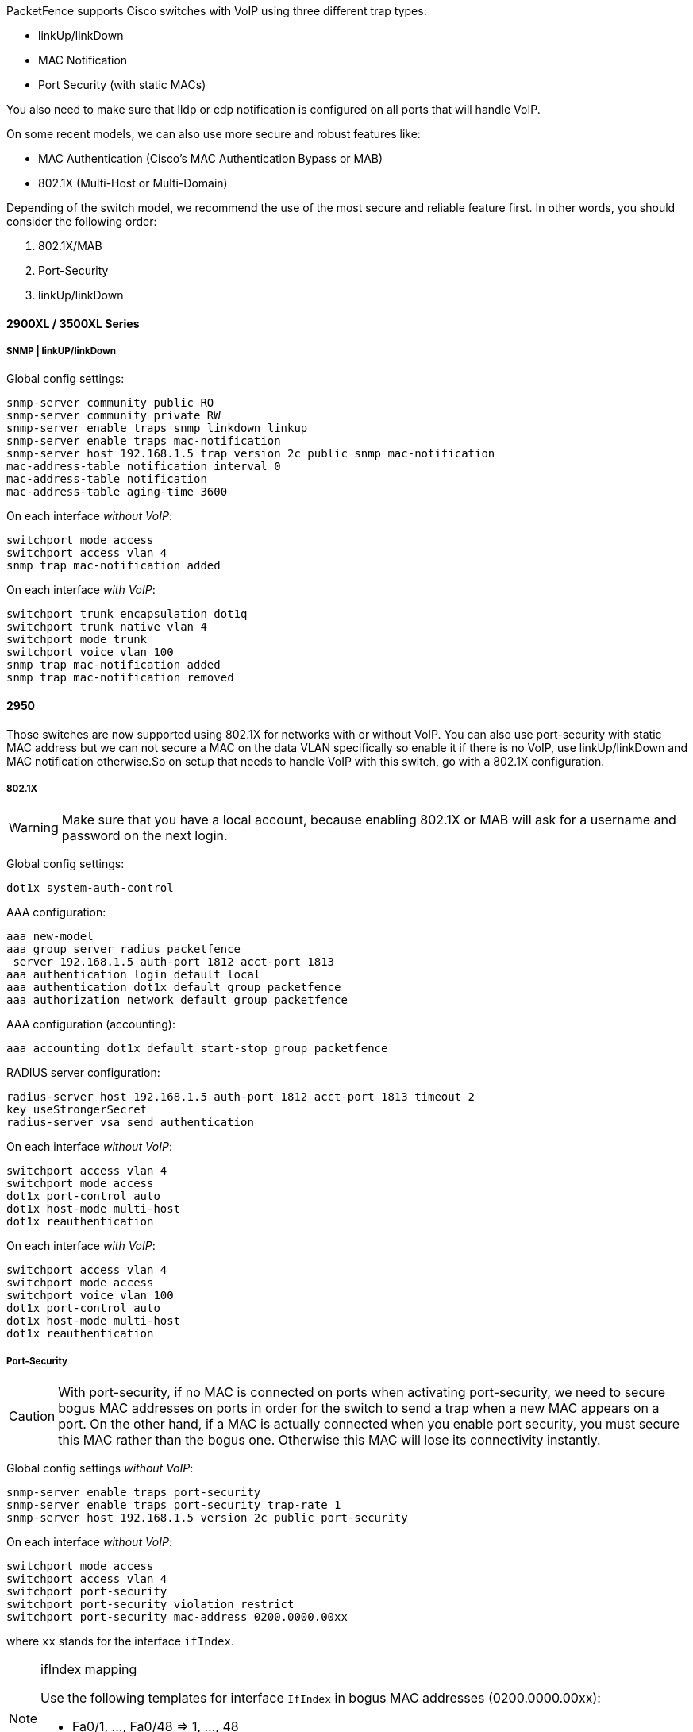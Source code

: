 // to display images directly on GitHub
ifdef::env-github[]
:encoding: UTF-8
:lang: en
:doctype: book
:toc: left
:imagesdir: ../../images
endif::[]

////

    This file is part of the PacketFence project.

    See PacketFence_Network_Devices_Configuration_Guide.asciidoc
    for authors, copyright and license information.

////


//=== Cisco

PacketFence supports Cisco switches with VoIP using three different trap types: 

* linkUp/linkDown 
* MAC Notification 
* Port Security (with static MACs) 

You also need to make sure that lldp or cdp notification is configured on all ports that will handle VoIP.

On some recent models, we can also use more secure and robust features like: 

* MAC Authentication (Cisco's MAC Authentication Bypass or MAB) 
* 802.1X (Multi-Host or Multi-Domain) 

Depending of the switch model, we recommend the use of the most secure and reliable feature 
first. In other words, you should consider the following order:

. 802.1X/MAB
. Port-Security
. linkUp/linkDown

==== 2900XL / 3500XL Series

===== SNMP | linkUP/linkDown

Global config settings: 

  snmp-server community public RO
  snmp-server community private RW
  snmp-server enable traps snmp linkdown linkup 
  snmp-server enable traps mac-notification 
  snmp-server host 192.168.1.5 trap version 2c public snmp mac-notification 
  mac-address-table notification interval 0 
  mac-address-table notification 
  mac-address-table aging-time 3600 

On each interface _without VoIP_: 

  switchport mode access 
  switchport access vlan 4 
  snmp trap mac-notification added 

On each interface _with VoIP_:

  switchport trunk encapsulation dot1q 
  switchport trunk native vlan 4 
  switchport mode trunk 
  switchport voice vlan 100 
  snmp trap mac-notification added 
  snmp trap mac-notification removed 

==== 2950

Those switches are now supported using 802.1X for networks with or without VoIP. 
You can also use port-security with static MAC address but we can not secure 
a MAC on the data VLAN specifically so enable it if there is no VoIP, use 
linkUp/linkDown and MAC notification otherwise.So on setup that needs to 
handle VoIP with this switch, go with a 802.1X configuration. 

===== 802.1X

[WARNING]
====
Make sure that you have a local account, because enabling 802.1X or MAB will ask for a username and password on the next login.
====

Global config settings:

  dot1x system-auth-control 

AAA configuration:

  aaa new-model 
  aaa group server radius packetfence 
   server 192.168.1.5 auth-port 1812 acct-port 1813 
  aaa authentication login default local 
  aaa authentication dot1x default group packetfence 
  aaa authorization network default group packetfence

AAA configuration (accounting):

----
aaa accounting dot1x default start-stop group packetfence
----

RADIUS server configuration:

  radius-server host 192.168.1.5 auth-port 1812 acct-port 1813 timeout 2 
  key useStrongerSecret 
  radius-server vsa send authentication 

On each interface _without VoIP_:

  switchport access vlan 4 
  switchport mode access 
  dot1x port-control auto 
  dot1x host-mode multi-host 
  dot1x reauthentication 

On each interface _with VoIP_:

  switchport access vlan 4 
  switchport mode access 
  switchport voice vlan 100 
  dot1x port-control auto 
  dot1x host-mode multi-host 
  dot1x reauthentication 

===== Port-Security 

CAUTION: With port-security, if no MAC is connected on ports when activating port-security, we need 
to secure bogus MAC addresses on ports in order for the switch to send a trap when a new 
MAC appears on a port. On the other hand, if a MAC is actually connected when you enable 
port security, you must secure this MAC rather than the bogus one. Otherwise this MAC will 
lose its connectivity instantly. 

Global config settings _without VoIP_:

  snmp-server enable traps port-security 
  snmp-server enable traps port-security trap-rate 1 
  snmp-server host 192.168.1.5 version 2c public port-security 

On each interface _without VoIP_:

  switchport mode access 
  switchport access vlan 4 
  switchport port-security 
  switchport port-security violation restrict 
  switchport port-security mac-address 0200.0000.00xx 

where `xx` stands for the interface `ifIndex`.

[NOTE]
.ifIndex mapping
===========================================================================
Use the following templates for interface `IfIndex` in bogus MAC addresses 
(0200.0000.00xx):

* Fa0/1, ..., Fa0/48 => 1, ..., 48 
* Gi0/1, Gi0/2 => 49, 50 
===========================================================================

Global config settings _with VoIP_:

  snmp-server community public RO
  snmp-server community private RW
  snmp-server enable traps snmp linkdown linkup 
  snmp-server enable traps mac-notification 
  snmp-server host 192.168.1.5 trap version 2c public snmp mac-notification 
  mac-address-table notification interval 0 
  mac-address-table notification 
  mac-address-table aging-time 3600 

On each interface _with VoIP_:

  switchport voice vlan 100 
  switchport access vlan 4 
  switchport mode access 
  snmp trap mac-notification added 
  snmp trap mac-notification removed 

==== 3550 (802.1X with MAB)

CAUTION: The Catalyst 3550 does *not* support 802.1X with Multi-Domain, it can only support 802.1X with MAB using Multi-Host, MAB, and port security. 

CAUTION: The Catalyst 3550 does *not* support CoA. https://www.cisco.com/c/en/us/td/docs/switches/lan/catalyst3750/software/release/12-2_55_se/release/notes/OL23054.html[Minimal IOS required for CoA is 12.2(52)SE]. Latest available IOS for 3550 is 12.2(46)SE. Set "Deauthentication Method" to "SNMP" in PacketFence Administration GUI under _Configuration -> Policies and Access Control -> Network Devices ->  Switches_ for the switch IP configured below.

===== Global settings:

  dot1x system-auth-control 
  aaa new-model 
  aaa group server radius packetfence 
   server 192.168.1.5 auth-port 1812 acct-port 1813
  aaa authentication login default local 
  aaa authentication dot1x default group packetfence 
  aaa authorization network default group packetfence 

RADIUS server configuration:

  radius-server host 192.168.1.5 auth-port 1812 acct-port 1813 timeout 2 key useStrongerSecret 
  radius-server vsa send authentication 

Enable SNMP on the switch:

  snmp-server community public RO
  snmp-server community private RW

On each interface:

  switchport mode access
  dot1x mac-auth-bypass
  dot1x pae authenticator
  dot1x port-control auto
  dot1x violation-mode protect
  dot1x timeout quiet-period 2
  dot1x timeout reauth-period 7200
  dot1x timeout tx-period 3
  dot1x reauthentication

==== 2960

CAUTION: For 802.1X and MAB configurations, refer to <<Catalyst_RADIUS,this section below>>.

===== Port­Security for IOS earlier than 12.2(46)SE  

Global config settings:

  snmp-server community public RO
  snmp-server community private RW
  snmp-server enable traps port-security 
  snmp-server enable traps port-security trap-rate 1 
  snmp-server host 192.168.1.5 version 2c public port-security 

On each interface _without VoIP_: 

  switchport access vlan 4 
  switchport port-security 
  switchport port-security maximum 1 vlan access 
  switchport port-security violation restrict 
  switchport port-security mac-address 0200.000x.xxxx 

where `xxxxx` stands for the interface `ifIndex` 

On each interface with VoIP:

  switchport voice vlan 100 
  switchport access vlan 4 
  switchport port-security 
  switchport port-security maximum 2 
  switchport port-security maximum 1 vlan access 
  switchport port-security violation restrict 
  switchport port-security mac-address 0200.000x.xxxx 

where `xxxxx` stands for the interface `ifIndex` 

[NOTE]
.ifIndex mapping
===========================================================================
Use the following templates for interface `IfIndex` in bogus MAC addresses 
(0200.000x.xxxx):

* Fa0/1...Fa0/48 -> 10001...10048 
* Gi0/1...Gi0/48 -> 10101...10148 
===========================================================================

===== Port­Security for IOS 12.2(46)SE or greater

Since version PacketFence 2.2.1, the way to handle VoIP when using 
port-security dramatically changed. Ensure that you follow the instructions 
below. To make the story short, instead on relying on the dynamic 
MAC learning for VoIP, we use a static entry on the voice VLAN so we can trigger a new security 
violation, and then authorize the phone MAC address on the network. 

Global config settings:

  snmp-server community public RO
  snmp-server community private RW
  snmp-server enable traps port-security 
  snmp-server enable traps port-security trap-rate 1 
  snmp-server host 192.168.1.5 version 2c public port-security 

On each interface _without VoIP_:

  switchport access vlan 4 
  switchport port-security 
  switchport port-security maximum 1 vlan access 
  switchport port-security violation restrict 
  switchport port-security mac-address 0200.000x.xxxx 

where `xxxxx` stands for the interface `ifIndex`

On each interface _with VoIP_: 

  switchport voice vlan 100 
  switchport access vlan 4 
  switchport port-security 
  switchport port-security maximum 2 
  switchport port-security maximum 1 vlan access 
  switchport port-security maximum 1 vlan voice 
  switchport port-security violation restrict 
  switchport port-security mac-address 0200.010x.xxxx vlan voice 
  switchport port-security mac-address 0200.000x.xxxx vlan access 

where `xxxxx` stands for the interface `ifIndex` 

[NOTE]
.ifIndex mapping
===========================================================================
Use the following templates for interface `IfIndex` in bogus MAC addresses
(0200.000x.xxxx):

* Fa0/1...Fa0/48 -> 10001...10048 
* Gi0/1...Gi0/48 -> 10101...10148 
===========================================================================

[[Catalyst_RADIUS]]
==== 2960, 2970, 3560, 3750

NOTE: You shouldn't use any port-security features when doing 802.1X and/or MAC Authentication. This can cause unexpected behavior.

[WARNING]
====
Make sure that you have a local account, because enabling 802.1X or MAB will ask for a username and password on the next login.
====

[WARNING]
====
When doing 802.1X and network interface teaming on the same switch or stack, you might consider using the mac-move feature of the Cisco switches. When you authenticate the primary link of the team, the virtual MAC address will be published and authorized on the switchport. When something breaks on that link (ie. cable disconnected), the teaming driver will publish the MAC address on the secondary link, and the switch will try to authorize it. However, since the switch already has the MAC address in a session on another switchport, the switch will put the secondary link into err-disabled mode.

To prevent this behavior, you need to tell the switch to allow MAC address movements between ports. The global command is the following:

  authentication mac-move permit
====

===== Global settings:

  dot1x system-auth-control 
  aaa new-model 
  aaa group server radius packetfence 
   server name pfnac
  aaa authentication login default local 
  aaa authentication dot1x default group packetfence 
  aaa authorization network default group packetfence 

RADIUS server configuration:

  radius server pfnac
    address ipv4 192.168.1.5 auth-port 1812 acct-port 1813
    automate-tester username dummy ignore-acct-port idle-time 3
    key 0 useStrongerSecret
  
  radius-server vsa send authentication 

CoA configuration

  aaa server radius dynamic-author
   client 192.168.1.5 server-key useStrongerSecret
   port 3799

Activate SNMP v1 on the switch:

  snmp-server community public RO

===== 802.1X with MAC Authentication bypass (Multi­Domain) 

On each interface:

  switchport mode access 
  switchport voice vlan 100
  authentication host-mode multi-domain 
  authentication order dot1x mab 
  authentication priority dot1x mab 
  authentication port-control auto 
  authentication periodic 
  authentication timer restart 10800 
  authentication timer reauthenticate 10800 
  authentication violation replace
  mab 
  no snmp trap link-status 
  dot1x pae authenticator 
  dot1x timeout quiet-period 2 
  dot1x timeout tx-period 3 

===== 802.1X with MAC Authentication bypass (Multi­Host)

On each interface:

  switchport mode access 
  authentication order dot1x mab 
  authentication priority dot1x mab 
  authentication port-control auto 
  authentication periodic 
  authentication timer restart 10800 
  authentication timer reauthenticate 7200 
  authentication violation replace
  mab 
  no snmp trap link-status 
  dot1x pae authenticator 
  dot1x timeout quiet-period 2 
  dot1x timeout tx-period 3 

===== MAC Authentication bypass only 

On each interface:

  switchport mode access 
  switchport voice vlan 100 
  dot1x mac-auth-bypass 
  dot1x pae authenticator 
  dot1x port-control auto 
  dot1x timeout tx-period 5 
  dot1x reauthentication 
  authentication periodic 
  authentication timer restart 10800 
  authentication timer reauthenticate 7200 
  authentication violation replace
  mab 
  no snmp trap link-status 

[NOTE]
.802.1X on various models of 2960
============================================================================
There's a lot of different versions of the Catalyst 2960. Some of them
may not accept the command stated in this guide for 802.1X.

We have found a couple of commands that are working great or MAB:

On each interface

  switchport mode access
  authentication order mab
  authentication port-control auto
  mab
  dot1x pae authenticator

But, as it is difficult for us to maintain the whole list of commands to 
configure each and every different model of 2960 with different IOS, 
please refer to Cisco documentation for very specific cases.
============================================================================

===== Port-­Security 

Global config settings 

  snmp-server community public RO
  snmp-server community private RW
  snmp-server enable traps port-security 
  snmp-server enable traps port-security trap-rate 1 
  snmp-server host 192.168.1.5 version 2c public port-security 

On each interface _without VoIP_: 

  switchport access vlan 4 
  switchport port-security 
  switchport port-security maximum 1 vlan access 
  switchport port-security violation restrict 
  switchport port-security mac-address 0200.000x.xxxx 

where `xxxxx` stands for the interface `ifIndex` 

On each interface _with VoIP_: 

  switchport voice vlan 100 
  switchport access vlan 4 
  switchport port-security 
  switchport port-security maximum 2 
  switchport port-security maximum 1 vlan access 
  switchport port-security violation restrict 
  switchport port-security mac-address 0200.000x.xxxx 

where `xxxxx` stands for the interface `ifIndex` 

[NOTE]
.ifIndex mapping
===========================================================================
Use the following templates for interface `IfIndex` in bogus MAC addresses
(0200.000x.xxxx):

* Fa0/1...Fa0/48 -> 10001...10048 
* Gi0/1...Gi0/48 -> 10101...10148 
===========================================================================

===== Web auth

The Catalyst 2960 supports web authentication from IOS 12.2.55SE3. This procedure has been tested on IOS 15.0.2SE5.

In this example, the ACL that triggers the redirection to the portal for registration is 'registration'.

Configure the global configuration of the switch using the section __MAC Authentication bypass only__ of the 2960 in this document.

Then add this additional configuration on the global level

  ip device tracking
  ip http server
  ip http secure-server
  snmp-server community public RO
  snmp-server community private RW

Add the required access lists

  ip access-list extended registration
   deny ip any host <your captive portal ip> 
   permit tcp any any eq www
   permit tcp any any eq 443

Then on each controlled interface

   switchport access vlan <vlan> 
   switchport mode access
   authentication priority mab
   authentication port-control auto
   authentication periodic
   authentication violation replace
   mab
   spanning-tree portfast

PacketFence switch configuration 

* Select the type to 'Cisco Catalyst 2960'
* Set the 'Registration' role to 'registration' (If left empty then it will use the role name)
* Set Role by Web Auth URL for registration to 'http://<your_captive_portal_ip>/Cisco::Catalyst_2960'
* The URL can contain dynamic parameters, like the MAC address ($mac), the switch IP ($switch_ip), the username ($user_name).
* Screenshots of this configuration are available in the Cisco WLC section of this guide.

===== Dynamic ACLs

The Catalyst 2960 supports RADIUS pushed ACLs which means that you can define the ACLs centrally in PacketFence without configuring them in your switches and their rules will be applied to the switch during the authentication.

These ACLs are defined by role like the VLANs which means you can define different ACLs for your registration VLAN, production VLAN, guest VLAN, etc.

Add the following configuration setting on the global level 

   ip device tracking

For IOS 12.2, you need to create this acl and assign it to the switch port interface:

 ip access-list extended Auth-Default-ACL
  permit udp any range bootps 65347 any range bootpc 65348
  permit udp any any range bootps 65347
  permit udp any any eq domain
  deny   ip any any

 interface GigabitEthernetx/y/z
  ...
  ip access-group Auth-Default-ACL in
  ...

Before continuing, configure your switch to be in MAC authentication bypass or 802.1X.

Now in the PacketFence interface go in the switch configuration and in the Roles tab.

Check 'Role by access list' and you should now be able to configure the access lists as below.

For example if you want the users that are in the registration VLAN to only use HTTP, HTTPS, DNS and DHCP you can configure this ACL in the registration category.

image::cisco-downloadable-acl-reg.png[scaledwidth="100%",alt="Registration ACL"]

Now if for example, your normal users are placed in the 'default' category and your guests in the 'guest' category.

If for example the 'default' category uses the network 192.168.5.0/24 and your guest network uses the network 192.168.10.0/24.

You can prevent communications between both networks using these access lists

image::cisco-downloadable-acl-cross-network.png[scaledwidth="100%",alt="Cross network deny ACL"]

You could also only prevent your guest users from using shared directories

image::cisco-downloadable-acl-deny-shares.png[scaledwidth="100%",alt="Deny shares ACL"]

Or also you could restrict your users to use only your DNS server where 192.168.5.2 is your DNS server

image::cisco-downloadable-acl-force-dns.png[scaledwidth="100%",alt="Force DNS ACL"]


===== Downloadable ACLs

Coming in IOS 15.2, Cisco switches supports Downloadable ACLs.
The size of the radius packet limit the number of ACLs a switch can receive from a single Access-Accept answer, so Cisco Switches supports Downloadable ACLs which mean that the RADIUS server will do multiples Access-Challenges to send the whole ACL list.

Use the Cisco::Catalyst_IOS_15 switch module to use the DACLs method and use the same Global settings from the section above.



===== Web auth and Dynamic ACLs

It's possible to mix web authentication and downloadable ACLs starting from version 12.2 of the IOS, each roles can be configured to forward the device to the captive portal for an http or an https and only allow specific traffic with the ACL.
To do that, you need to configure PacketFence with Role by Web Auth URL and with Role by access list (For each role you need).
On the switch you need to change the Auth-Default-ACL to add the portal IP address:

For IOS 12.2:

  ip access-list extended Auth-Default-ACL
   permit udp any range bootps 65347 any range bootpc 65348
   permit udp any any range bootps 65347
   permit ip any host ip_of_the_captive_portal
   permit udp any any eq domain
   deny   ip any any

And assign this ACL on the switch port yo want to do ACL per port.

 interface GigabitEthernetx/y/z
  ...
  ip access-group Auth-Default-ACL in
  ...

For IOS 15.0:

  Extended IP access list Auth-Default-ACL
    10 permit udp any range bootps 65347 any range bootpc 65348
    20 permit udp any any range bootps 65347
    30 deny ip any any

  conf t
  ip access-list extend  Auth-Default-ACL
  21 permit ip any host ip_of_the_captive_portal

For IOS 15.2:

  Extended IP access list Auth-Default-ACL
      10 permit udp any any eq domain
      20 permit tcp any any eq domain
      30 permit udp any eq bootps any
      40 permit udp any any eq bootpc
      50 permit udp any eq bootpc any
      60 deny ip any any

  conf t
  ip access-list extend  Auth-Default-ACL
  51 permit ip any host ip_of_the_captive_portal


==== Stacked 29xx, Stacked 35xx, Stacked 3750, 4500 Series, 6500 Series

The 4500 Series and all the stacked switches work exactly the same way as if they were not stacked so the configuration is the same: they support port-security with static MAC address and allow us to secure a MAC on the data VLAN so we enable it whether there is VoIP or not. 

We need to secure bogus MAC addresses on ports in order for the switch to send a trap when a new MAC appears on a port. 

Global config settings 

  snmp-server community public RO
  snmp-server community private RW
  snmp-server enable traps port-security 
  snmp-server enable traps port-security trap-rate 1 
  snmp-server host 192.168.1.5 version 2c public port-security 

On each interface _without VoIP_: 

  switchport access vlan 4 
  switchport port-security 
  switchport port-security maximum 1 vlan access 
  switchport port-security violation restrict 
  switchport port-security mac-address 0200.000x.xxxx 

On each interface _with VoIP_: 

  switchport voice vlan 100 
  switchport access vlan 4 
  switchport port-security 
  switchport port-security maximum 2 
  switchport port-security maximum 1 vlan access 
  switchport port-security violation restrict 
  switchport port-security mac-address 0200.000x.xxxx 

where `xxxxx` stands for the interface `ifIndex` 

[NOTE]
.ifIndex mapping
===========================================================================
Use the following templates for interface `IfIndex` in bogus MAC addresses
(0200.000x.xxxx):

* Fa1/0/1...Fa1/0/48 -> 10001...10048 
* Gi1/0/1...Gi1/0/48 -> 10101...10148 
* Fa2/0/1...Fa2/0/48 -> 10501...10548 
* Gi2/0/1...Gi2/0/48 -> 10601...10648 
* Fa3/0/1...Fa3/0/48 -> 11001...11048 
* Gi3/0/1...Gi3/0/48 -> 11101...11148 
* Fa4/0/1...Fa4/0/48 -> 11501...11548 
* Gi4/0/1...Gi4/0/48 -> 11601...11648 
* ... 
===========================================================================

==== IOS XE Switches

PacketFence supports the IOS XE switches in MAC Authentication Bypass, 802.1X and web authentication.

===== MAC Authentication Bypass

Global config settings:

  dot1x system-auth-control 

On each interface:

  authentication host-mode multi-domain
  authentication order mab
  authentication priority mab
  authentication port-control auto
  authentication periodic
  authentication timer restart 10800
  authentication timer reauthenticate 10800
  authentication violation replace
  mab
  no snmp trap link-status
  dot1x pae authenticator
  dot1x timeout quiet-period 2
  dot1x timeout tx-period 3

AAA groups and configuration:

  aaa new-model 
  aaa group server radius packetfence 
   server 192.168.1.5 auth-port 1812 acct-port 1813 
  aaa authentication login default local 
  aaa authentication dot1x default group packetfence 
  aaa authorization network default group packetfence 

RADIUS server configuration:

  radius-server host 192.168.1.5 auth-port 1812 acct-port 1813 timeout 2 key useStrongerSecret 
  radius-server vsa send authentication 

CoA configuration:

  aaa server radius dynamic-author
   client 192.168.1.5 server-key useStrongerSecret
  port 3799
  
Activate SNMP on the switch:

  snmp-server community public RO


===== 802.1X only

Follow the same configuration as for MAC Authentication Bypass but change the `authentication priority` line with the following: 

  authentication priority dot1x

===== 802.1X with MAC Authentication fallback

Follow the same configuration as for MAC Authentication Bypass but change the `authentication priority` line with the following:

  authentication priority dot1x mab

===== Web auth

Web auth requires at least MAC Authentication Bypass to be activated on the switchport but can also work with 802.1X. Configure your switchports as you would usually do, then add the following access lists.

  ip access-list extended redirect
   deny   ip any host 192.168.1.5
   deny   udp any any eq domain
   deny   tcp any any eq domain
   deny   udp any any eq bootpc
   deny   udp any any eq bootps
   permit tcp any any eq www
   permit tcp any any eq 443
  ip access-list extended registered
   permit ip any any

Global config settings:

 ip device tracking

PacketFence switch configuration:

* Select the type to 'Cisco Catalyst 2960'
* Set the 'Registration' role to 'registration' (If left empty then it will use the role name)
* Set Role by Web Auth URL for registration to 'http://<your_captive_portal_ip>/Cisco::Catalyst_2960'
* The URL can contain dynamic parameters, like the MAC address ($mac), the switch IP ($switch_ip), the username ($user_name).
* Screenshots of this configuration are available in the Cisco WLC section of this guide.

NOTE: AAA authentication is slow to come up after a reload of the IOS XE switches. This makes the recovery from a reboot longer to complete. This is due to a bug in IOS XE. A workaround is to execute the following command `no aaa accounting system default start-stop group tacacs+`.

===== Identity Networking Policy

Starting from version 15.2(1)E (IOS) and 3.4.0E (IOSXE) , Cisco introduced the Identity Based Networking Services.
It means that you can create an authentication workflow on the switch and create interfaces templates.

To enable it:

 authentication display new-style

Global config settings:

  dot1x system-auth-control 

AAA groups and configuration:

  aaa new-model 
  aaa group server radius packetfence 
   server name packetfence
  !
  aaa authentication login default local 
  aaa authentication dot1x default group packetfence 
  aaa authorization network default group packetfence 
  radius-server vsa send authentication

RADIUS server configuration:

  radius-server dead-criteria time 5 tries 4
  radius-server deadtime 1
  radius server packetfence
   address ipv4 192.168.1.5 auth-port 1812 acct-port 1813
   key useStrongerSecret
   automate-tester username cisco ignore-acct-port idle-time 1

CoA configuration:

  aaa server radius dynamic-author
   client 192.168.1.5 server-key useStrongerSecret
  port 3799

Enable SNMP on the switch:

  snmp-server community public RO

Enable HTTP and HTTPS server:

  ip http server
  ip http secure-server

Enable IP device tracking:

  ip device tracking

Fallback ACL:

 ip access-list extended ACL-CRITICAL-V4
  permit ip any any

Service Template:

 service-template DEFAULT_LINKSEC_POLICY_MUST_SECURE
 service-template DEFAULT_LINKSEC_POLICY_SHOULD_SECURE
 service-template DEFAULT_CRITICAL_VOICE_TEMPLATE
  voice vlan
 service-template CRITICAL_AUTH_VLAN
 service-template CRITICAL-ACCESS
  description *Fallback Policy on AAA Fail*
  access-group ACL-CRITICAL-V4
 !

Class map:

 class-map type control subscriber match-any IN_CRITICAL_AUTH
 match activated-service-template DEFAULT_CRITICAL_VOICE_TEMPLATE
 match activated-service-template CRITICAL_AUTH_VLAN
 match activated-service-template CRITICAL-ACCESS
 !
 class-map type control subscriber match-none NOT_IN_CRITICAL_AUTH
 match activated-service-template DEFAULT_CRITICAL_VOICE_TEMPLATE
 match activated-service-template CRITICAL_AUTH_VLAN
 match activated-service-template CRITICAL-ACCESS
 !
 class-map type control subscriber match-all AAA_SVR_DOWN_UNAUTHD_HOST
 match result-type aaa-timeout
 match authorization-status unauthorized
 !
 class-map type control subscriber match-all AAA_SVR_DOWN_AUTHD_HOST
 match result-type aaa-timeout
 match authorization-status authorized
 !
 class-map type control subscriber match-all DOT1X_NO_RESP
 match method dot1x
 match result-type method dot1x agent-not-found
 !
 class-map type control subscriber match-all MAB_FAILED
 match method mab
 match result-type method mab authoritative
 !
 class-map type control subscriber match-all DOT1X_FAILED
 match method dot1x
 match result-type method dot1x authoritative

Policy map:

On the 3 following configurations if the RADIUS server is down then we will apply
 CRITICAL_AUTH_VLAN, DEFAULT_CRITICAL_VOICE_TEMPLATE and CRITICAL-ACCESS service template.
If the RADIUS server goes up then it reinitializes the authentication if the port is in
IN_CRITICAL_VLAN.

for 802.1X with MAC Authentication fallback:

 policy-map type control subscriber DOT1X_MAB
  event session-started match-all
   10 class always do-until-failure
    10 authenticate using dot1x priority 10
  event authentication-failure match-first
   5 class DOT1X_FAILED do-until-failure
    10 terminate dot1x
    20 authenticate using mab priority 20
   10 class AAA_SVR_DOWN_UNAUTHD_HOST do-until-failure
    10 activate service-template CRITICAL_AUTH_VLAN
    20 activate service-template DEFAULT_CRITICAL_VOICE_TEMPLATE
    30 activate service-template CRITICAL-ACCESS
    40 authorize
    50 pause reauthentication
   20 class AAA_SVR_DOWN_AUTHD_HOST do-until-failure
    10 activate service-template CRITICAL_AUTH_VLAN
    20 activate service-template DEFAULT_CRITICAL_VOICE_TEMPLATE
    30 activate service-template CRITICAL-ACCESS
    40 pause reauthentication
    50 authorize
   30 class DOT1X_NO_RESP do-until-failure
    10 terminate dot1x
    20 authenticate using mab priority 20
   40 class MAB_FAILED do-until-failure
    10 terminate mab
    20 authentication-restart 10800
   60 class always do-until-failure
    10 terminate dot1x
    20 terminate mab
    30 authentication-restart 10800
  event agent-found match-all
   10 class always do-until-failure
    10 terminate mab
    20 authenticate using dot1x priority 10
  event aaa-available match-all
   10 class IN_CRITICAL_AUTH do-until-failure
    10 clear-session
   20 class NOT_IN_CRITICAL_AUTH do-until-failure
    10 resume reauthentication
  event inactivity-timeout match-all
   10 class always do-until-failure
    10 clear-session
  event authentication-success match-all
   10 class always do-until-failure
    10 activate service-template DEFAULT_LINKSEC_POLICY_SHOULD_SECURE
  event violation match-all
   10 class always do-all
    10 replace

for MAC Authentication only:

  policy-map type control subscriber MACAUTH
   event session-started match-all
    10 class always do-until-failure
     10 authenticate using mab priority 10
   event authentication-failure match-first
    10 class AAA_SVR_DOWN_UNAUTHD_HOST do-until-failure
     10 activate service-template CRITICAL_AUTH_VLAN
     20 activate service-template DEFAULT_CRITICAL_VOICE_TEMPLATE
     30 activate service-template CRITICAL-ACCESS
     40 authorize
     50 pause reauthentication
    20 class AAA_SVR_DOWN_AUTHD_HOST do-until-failure
     10 activate service-template CRITICAL_AUTH_VLAN
     20 activate service-template DEFAULT_CRITICAL_VOICE_TEMPLATE
     30 activate service-template CRITICAL-ACCESS
     40 pause reauthentication
     50 authorize
    30 class always do-until-failure
     10 terminate mab
     20 authentication-restart 30
   event aaa-available match-all
    10 class IN_CRITICAL_AUTH do-until-failure
     10 clear-session
    20 class NOT_IN_CRITICAL_AUTH do-until-failure
     10 resume reauthentication
   event inactivity-timeout match-all
    10 class always do-until-failure
     10 clear-session
   event authentication-success match-all
    10 class always do-until-failure
     10 activate service-template DEFAULT_LINKSEC_POLICY_SHOULD_SECURE

for 802.1X only:

  policy-map type control subscriber DOT1X
   event session-started match-all
    10 class always do-until-failure
     10 authenticate using dot1x priority 10
   event authentication-failure match-first
    10 class AAA_SVR_DOWN_UNAUTHD_HOST do-until-failure
     10 activate service-template CRITICAL_AUTH_VLAN
     20 activate service-template DEFAULT_CRITICAL_VOICE_TEMPLATE
     30 activate service-template CRITICAL-ACCESS
     40 authorize
     50 pause reauthentication
    20 class AAA_SVR_DOWN_AUTHD_HOST do-until-failure
     10 activate service-template CRITICAL_AUTH_VLAN
     20 activate service-template DEFAULT_CRITICAL_VOICE_TEMPLATE
     30 activate service-template CRITICAL-ACCESS
     40 pause reauthentication
     50 authorize
    30 class DOT1X_FAILED do-until-failure
     10 terminate dot1x
    40 class DOT1X_NO_RESP do-until-failure
     10 terminate dot1x
    60 class always do-until-failure
     10 terminate dot1x
     20 authentication-restart 10800
   event agent-found match-all
    10 class always do-until-failure
     10 authenticate using dot1x priority 10
   event aaa-available match-all
    10 class IN_CRITICAL_AUTH do-until-failure
     10 clear-session
    20 class NOT_IN_CRITICAL_AUTH do-until-failure
     10 resume reauthentication
   event inactivity-timeout match-all
    10 class always do-until-failure
     10 clear-session
   event authentication-success match-all
    10 class always do-until-failure
     10 activate service-template DEFAULT_LINKSEC_POLICY_SHOULD_SECURE

Interface Template (802.1X MAC Authentication):

  template identity-template-mab
   dot1x pae authenticator
   spanning-tree portfast edge
   switchport access vlan 1
   switchport mode access
   switchport voice vlan 100
   mab
   access-session host-mode multi-domain
   access-session control-direction in
   access-session closed
   access-session port-control auto
   authentication periodic
   authentication timer reauthenticate server
   service-policy type control subscriber DOT1X_MAB

Interface Template (MAC Authentication):

  template identity-template-macauth
   dot1x pae authenticator
   spanning-tree portfast edge
   switchport access vlan 1
   switchport mode access
   switchport voice vlan 100
   mab
   access-session host-mode single-host
   access-session control-direction in
   access-session closed
   access-session port-control auto
   authentication periodic
   authentication timer reauthenticate server
   service-policy type control subscriber MACAUTH

Interface Template (802.1X):

  template identity-template-dot1x
   dot1x pae authenticator
   spanning-tree portfast edge
   switchport access vlan 1
   switchport mode access
   switchport voice vlan 100
   mab
   access-session host-mode single-host
   access-session control-direction in
   access-session closed
   access-session port-control auto
   authentication periodic
   authentication timer reauthenticate server
   service-policy type control subscriber DOT1X

On each interface for 802.1X with MAC Authentication:

  source template identity-template-mab
  dot1x timeout tx-period 5

On each interface for MAC Authentication:

  source template identity-template-macauth

On each interface for 802.1X:

  source template identity-template-dot1x
  dot1x timeout tx-period 5

To see what is the status of a port let's run:

 sh access-session interface fastEthernet 0/2 details
            Interface:  FastEthernet0/2
          MAC Address:  101f.74b2.f6a5
         IPv6 Address:  Unknown
         IPv4 Address:  172.20.20.49
            User-Name:  ACME\bob
               Status:  Authorized
               Domain:  DATA
       Oper host mode:  multi-domain
     Oper control dir:  in
      Session timeout:  12380s (server), Remaining: 12206s
       Timeout action:  Terminate
    Common Session ID:  AC1487290000000C000F8B7A
      Acct Session ID:  Unknown
               Handle:  0x9C000001
       Current Policy:  DOT1X_MAB

 Local Policies:
     Service Template: DEFAULT_LINKSEC_POLICY_SHOULD_SECURE (priority 150)

 Server Policies:
           Vlan Group:  Vlan: 20
         Idle timeout:  30 sec


 Method status list:
        Method           State

        dot1x            Authc Success

Debug command:

In order to be able to debug the Identity Networking Policy you can launch the following command in the switch cli:

 term mon
 debug pre all

===== DHCP Option 82

In order to enable the DHCP Option 82, you need to add the following parameters.
Let's say you want to enable it for the vlan 1 to 1024:

 ip dhcp snooping
 ip dhcp snooping vlan 1-1024

On uplink interfaces:

 ip dhcp snooping trust
 

===== Router ISR 1800 Series 

PacketFence supports the 1800 series Router with linkUp / linkDown traps. It cannot do 
anything about the router interfaces (ie: fa0 and fa1 on a 1811). VLAN interfaces `ifIndex` should 
also be marked as uplinks in the PacketFence switch configuration as they generate traps but 
are of no interest to PacketFence (layer 3). 

Global config settings: 

  snmp-server enable traps snmp linkdown linkup 
  snmp-server host 192.168.1.5 trap version 2c public 

On each interface: 

  switchport mode access 
  switchport access vlan 4 

==== EAP-FAST authentication Support

PacketFence supports Cisco NEAT through EAP-MD5, EAP-FAST, EAP-GTC and EAP-MSCHAPv2 authentication methods. Upon successful authentication against PacketFence, the authenticator switch will give trunk access to the supplicant switch. 

Here is an official Cisco guide, from which the following configuration derives: https://www.cisco.com/c/en/us/support/docs/lan-switching/8021x/116681-config-neat-cise-00.html

The following configuration example contains required changes to be applied on both authenticator and supplicant switches to provide EAP-FAST authentication against PacketFence.

===== Authenticator

Global settings:

 aaa group server radius packetfence
  server 192.168.1.5 auth-port 1812 acct-port 1813
 aaa authentication dot1x default group packetfence
 aaa authorization network default group packetfence 

 cisp enable

Uplink configuration:

 interface FastEthernet0/20
  switchport mode access
  authentication port-control auto
  dot1x pae authenticator

===== Supplicant

Global settings (replace username and password): 
  
 cisp enable

 eap profile EAP_PRO
  method fast

 dot1x credentials EAP_PRO
  username switches
  password 7 03174C02120C29495D
 ! Password is switches
 !
 dot1x supplicant force-multicast

Uplink settings:

 interface GigabitEthernet1/0/24
  switchport mode trunk
  dot1x pae supplicant
  dot1x credentials EAP_PRO
  dot1x supplicant eap profile EAP_PRO  

==== Device Sensor for Cisco Equipment

Device sensor is a way to be able to receive some information about endpoints from the RADIUS accounting packet. (like DHCP, CDP, LLDP and HTTP information)
In order to enable Device Sensor feature, you need to add the following parameters to your switch configuration:

 radius server packetfence
 address ipv4 192.168.1.5 auth-port 1812 acct-port 1813
  key useStrongerSecret

 aaa group server radius packetfence
  server name packetfence
 !
 aaa accounting update newinfo
 aaa accounting identity default start-stop group packetfence
 !
 !
 device-sensor filter-list dhcp list dhcp-list
  option name host-name
  option name parameter-request-list
  option name class-identifier
 !
 device-sensor filter-list lldp list lldp-list
  tlv name system-description
 !
 device-sensor filter-list cdp list cdp-list
  tlv name version-type
  tlv name platform-type
 !
 device-sensor filter-list dhcp list lldp-list
 device-sensor filter-spec dhcp include list dhcp-list
 device-sensor filter-spec lldp include list lldp-list
 device-sensor filter-spec cdp include list cdp-list
 device-sensor notify all-changes

This configuration will make the switch send information about DHCP, LLDP and CDP of the endpoint in the RADIUS accounting packets.

